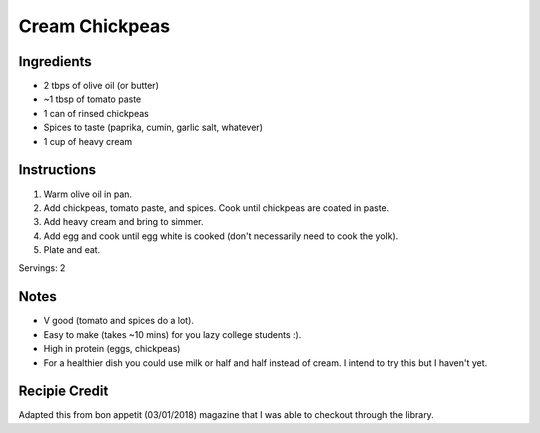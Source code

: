 Cream Chickpeas
==================


Ingredients
-----------

* 2 tbps of olive oil (or butter)
* ~1 tbsp of tomato paste
* 1 can of rinsed chickpeas
* Spices to taste (paprika, cumin, garlic salt, whatever)
* 1 cup of heavy cream

Instructions
------------

#. Warm olive oil in pan.
#. Add chickpeas, tomato paste, and spices. Cook until chickpeas are coated in paste.
#. Add heavy cream and bring to simmer.
#. Add egg and cook until egg white is cooked (don't necessarily need to cook the yolk).
#. Plate and eat.

Servings: 2

Notes
-----
* V good (tomato and spices do a lot).
* Easy to make (takes ~10 mins) for you lazy college students :).
* High in protein (eggs, chickpeas)
* For a healthier dish you could use milk or half and half instead of cream. I intend to try this but I haven't yet.

Recipie Credit
----------------
Adapted this from bon appetit (03/01/2018) magazine that I was able to checkout through the library.

